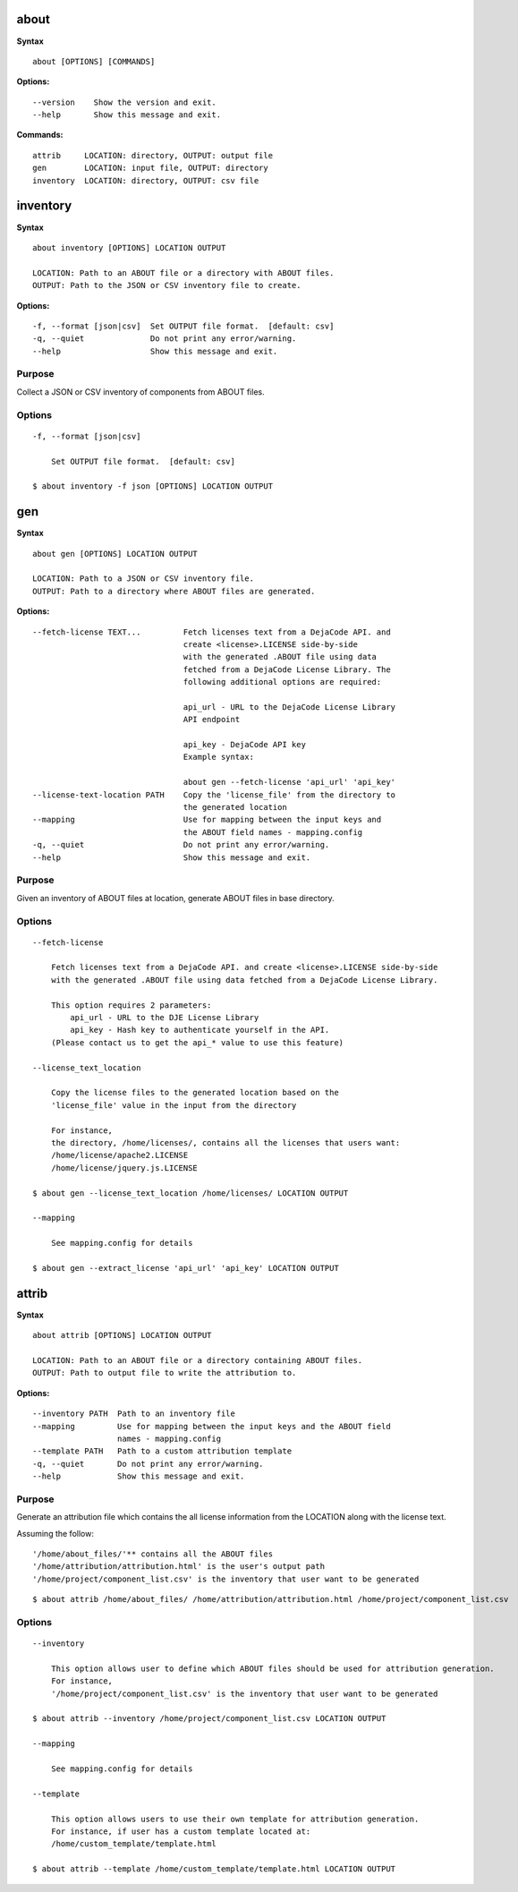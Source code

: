 about
=====

**Syntax**

::

    about [OPTIONS] [COMMANDS]

**Options:**

::

    --version    Show the version and exit.
    --help       Show this message and exit.

**Commands:**

::

    attrib     LOCATION: directory, OUTPUT: output file
    gen        LOCATION: input file, OUTPUT: directory
    inventory  LOCATION: directory, OUTPUT: csv file


inventory
=========

**Syntax**

::

    about inventory [OPTIONS] LOCATION OUTPUT

    LOCATION: Path to an ABOUT file or a directory with ABOUT files.
    OUTPUT: Path to the JSON or CSV inventory file to create.

**Options:**

::

    -f, --format [json|csv]  Set OUTPUT file format.  [default: csv]
    -q, --quiet              Do not print any error/warning.
    --help                   Show this message and exit.

Purpose
-------
Collect a JSON or CSV inventory of components from ABOUT files.

Options
-------

::

    -f, --format [json|csv]
 
        Set OUTPUT file format.  [default: csv]

    $ about inventory -f json [OPTIONS] LOCATION OUTPUT


gen
===

**Syntax**

::

    about gen [OPTIONS] LOCATION OUTPUT

    LOCATION: Path to a JSON or CSV inventory file.
    OUTPUT: Path to a directory where ABOUT files are generated.

**Options:**

::

    --fetch-license TEXT...         Fetch licenses text from a DejaCode API. and
                                    create <license>.LICENSE side-by-side
                                    with the generated .ABOUT file using data
                                    fetched from a DejaCode License Library. The
                                    following additional options are required:

                                    api_url - URL to the DejaCode License Library
                                    API endpoint
    
                                    api_key - DejaCode API key
                                    Example syntax:
    
                                    about gen --fetch-license 'api_url' 'api_key'
    --license-text-location PATH    Copy the 'license_file' from the directory to
                                    the generated location
    --mapping                       Use for mapping between the input keys and
                                    the ABOUT field names - mapping.config
    -q, --quiet                     Do not print any error/warning.
    --help                          Show this message and exit.

Purpose
-------
Given an inventory of ABOUT files at location, generate ABOUT files in base directory.

Options
-------

::

    --fetch-license

        Fetch licenses text from a DejaCode API. and create <license>.LICENSE side-by-side
        with the generated .ABOUT file using data fetched from a DejaCode License Library.

        This option requires 2 parameters:
            api_url - URL to the DJE License Library
            api_key - Hash key to authenticate yourself in the API.
        (Please contact us to get the api_* value to use this feature)

    --license_text_location

        Copy the license files to the generated location based on the 
        'license_file' value in the input from the directory

        For instance,
        the directory, /home/licenses/, contains all the licenses that users want:
        /home/license/apache2.LICENSE
        /home/license/jquery.js.LICENSE

    $ about gen --license_text_location /home/licenses/ LOCATION OUTPUT

    --mapping

        See mapping.config for details

    $ about gen --extract_license 'api_url' 'api_key' LOCATION OUTPUT


attrib
======

**Syntax**

::

    about attrib [OPTIONS] LOCATION OUTPUT

    LOCATION: Path to an ABOUT file or a directory containing ABOUT files.
    OUTPUT: Path to output file to write the attribution to.

**Options:**

::

    --inventory PATH  Path to an inventory file
    --mapping         Use for mapping between the input keys and the ABOUT field
                      names - mapping.config
    --template PATH   Path to a custom attribution template
    -q, --quiet       Do not print any error/warning.
    --help            Show this message and exit.

Purpose
-------
Generate an attribution file which contains the all license information
from the LOCATION along with the license text.

Assuming the follow:

::

    '/home/about_files/'** contains all the ABOUT files
    '/home/attribution/attribution.html' is the user's output path
    '/home/project/component_list.csv' is the inventory that user want to be generated

::

    $ about attrib /home/about_files/ /home/attribution/attribution.html /home/project/component_list.csv

Options
-------

::

    --inventory

        This option allows user to define which ABOUT files should be used for attribution generation.
        For instance,
        '/home/project/component_list.csv' is the inventory that user want to be generated

    $ about attrib --inventory /home/project/component_list.csv LOCATION OUTPUT

    --mapping

        See mapping.config for details

    --template

        This option allows users to use their own template for attribution generation.
        For instance, if user has a custom template located at:
        /home/custom_template/template.html

    $ about attrib --template /home/custom_template/template.html LOCATION OUTPUT
